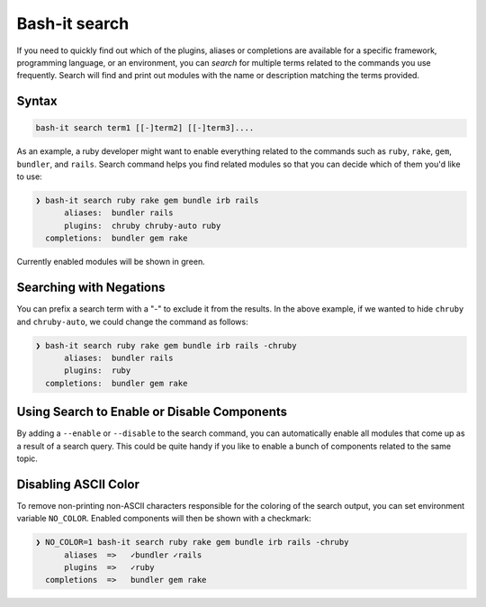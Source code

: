 .. _searching:

Bash-it search
--------------

If you need to quickly find out which of the plugins, aliases or completions are available for a specific framework, programming language, or an environment, you can *search* for multiple terms related to the commands you use frequently.
Search will find and print out modules with the name or description matching the terms provided.

Syntax
^^^^^^

.. code-block:: bash

     bash-it search term1 [[-]term2] [[-]term3]....

As an example, a ruby developer might want to enable everything related to the commands such as ``ruby``\ , ``rake``\ , ``gem``\ , ``bundler``\ , and ``rails``.
Search command helps you find related modules so that you can decide which of them you'd like to use:

.. code-block:: bash

   ❯ bash-it search ruby rake gem bundle irb rails
         aliases:  bundler rails
         plugins:  chruby chruby-auto ruby
     completions:  bundler gem rake

Currently enabled modules will be shown in green.

Searching with Negations
^^^^^^^^^^^^^^^^^^^^^^^^

You can prefix a search term with a "-" to exclude it from the results.
In the above example, if we wanted to hide ``chruby`` and ``chruby-auto``\ ,
we could change the command as follows:

.. code-block:: bash

   ❯ bash-it search ruby rake gem bundle irb rails -chruby
         aliases:  bundler rails
         plugins:  ruby
     completions:  bundler gem rake

Using Search to Enable or Disable Components
^^^^^^^^^^^^^^^^^^^^^^^^^^^^^^^^^^^^^^^^^^^^

By adding a ``--enable`` or ``--disable`` to the search command, you can automatically enable all modules that come up as a result of a search query.
This could be quite handy if you like to enable a bunch of components related to the same topic.

Disabling ASCII Color
^^^^^^^^^^^^^^^^^^^^^

To remove non-printing non-ASCII characters responsible for the coloring of the search output, you can set environment variable ``NO_COLOR``.
Enabled components will then be shown with a checkmark:

.. code-block:: bash

   ❯ NO_COLOR=1 bash-it search ruby rake gem bundle irb rails -chruby
         aliases  =>   ✓bundler ✓rails
         plugins  =>   ✓ruby
     completions  =>   bundler gem rake
